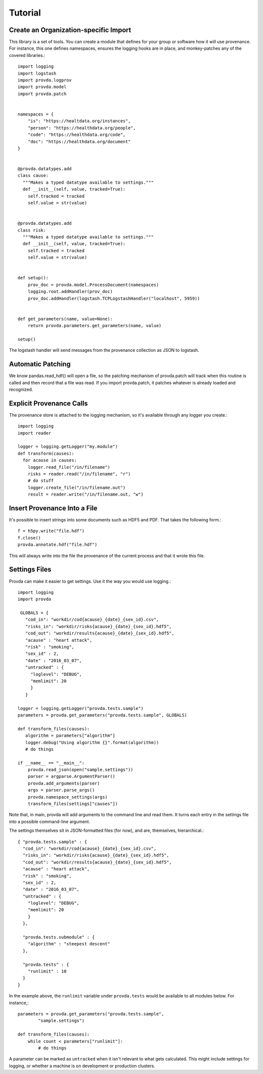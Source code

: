 ========
Tutorial
========

--------------------------------------
Create an Organization-specific Import
--------------------------------------

This library is a set of tools. You can create a module
that defines for your group or software how it will use
provenance. For instance, this one defines namespaces,
ensures the logging hooks are in place, and monkey-patches
any of the covered libraries.::

    import logging
    import logstash
    import provda.logprov
    import provda.model
    import provda.patch


    namespaces = {
        "is": "https://healtdata.org/instances",
        "person": "https://healthdata.org/people",
        "code": "https://healthdata.org/code",
        "doc": "https://healthdata.org/document"
    }


    @provda.datatypes.add
    class cause:
      """Makes a typed datatype available to settings."""
      def __init__(self, value, tracked=True):
        self.tracked = tracked
        self.value = str(value)


    @provda.datatypes.add
    class risk:
      """Makes a typed datatype available to settings."""
      def __init__(self, value, tracked=True):
        self.tracked = tracked
        self.value = str(value)


    def setup():
        prov_doc = provda.model.ProcessDocument(namespaces)
        logging.root.addHandler(prov_doc)
        prov_doc.addHandler(logstash.TCPLogstashHandler("localhost", 5959))


    def get_parameters(name, value=None):
        return provda.parameters.get_parameters(name, value)

    setup()

The logstash handler will send messages from the provenance collection
as JSON to logstash.


------------------
Automatic Patching
------------------

We know pandas.read_hdf() will open a file, so the patching mechanism
of provda.patch will track when this routine is called and then
record that a file was read. If you import provda.patch, it
patches whatever is already loaded and recognized.


-------------------------
Explicit Provenance Calls
-------------------------

The provenance store is attached to the logging mechanism, so it's
available through any logger you create.::

    import logging
    import reader

    logger = logging.getLogger("my.module")
    def transform(causes):
      for acause in causes:
        logger.read_file("/in/filename")
        risks = reader.read("/in/filename", "r")
        # do stuff
        logger.create_file("/in/filename.out")
        result = reader.write("/in/filename.out, "w")

-----------------------------
Insert Provenance Into a File
-----------------------------

It's possible to insert strings into some documents such
as HDF5 and PDF. That takes the following form.::

   f = h5py.write("file.hdf")
   f.close()
   provda.annotate.hdf("file.hdf")

This will always write into the file the provenance
of the current process and that it wrote this file.

--------------
Settings Files
--------------

Provda can make it easier to get settings. Use it the way
you would use logging.::

   import logging
   import provda

    GLOBALS = {
      "cod_in": "workdir/cod{acause}_{date}_{sex_id}.csv",
      "risks_in": "workdir/risks{acause}_{date}_{sex_id}.hdf5",
      "cod_out": "workdir/results{acause}_{date}_{sex_id}.hdf5",
      "acause" : "heart attack",
      "risk" : "smoking",
      "sex_id" : 2,
      "date" : "2016_03_07",
      "untracked" : {
        "loglevel": "DEBUG",
        "memlimit": 20
        }
      }

   logger = logging.getLogger("provda.tests.sample")
   parameters = provda.get_parameters("provda.tests.sample", GLOBALS)

   def transform_files(causes):
      algorithm = parameters["algorithm"]
      logger.debug("Using algorithm {}".format(algorithm))
      # do things

   if __name__ == "__main__":
       provda.read_json(open("sample.settings"))
       parser = argparse.ArgumentParser()
       provda.add_arguments(parser)
       args = parser.parse_args()
       provda.namespace_settings(args)
       transform_files(settings["causes"])

Note that, in main, provda will add arguments to the command
line and read them. It turns each entry in the settings file
into a possible command-line argument.

The settings themselves sit in JSON-formatted files (for now), and
are, themselves, hierarchical.::

    { "provda.tests.sample" : {
      "cod_in": "workdir/cod{acause}_{date}_{sex_id}.csv",
      "risks_in": "workdir/risks{acause}_{date}_{sex_id}.hdf5",
      "cod_out": "workdir/results{acause}_{date}_{sex_id}.hdf5",
      "acause" : "heart attack",
      "risk" : "smoking",
      "sex_id" : 2,
      "date" : "2016_03_07",
      "untracked" : {
        "loglevel": "DEBUG",
        "memlimit": 20
        }
      },

      "provda.tests.submodule" : {
        "algorithm" : "steepest descent"
      },

      "provda.tests" : {
        "runlimit" : 10
      }
    }

In the example above, the ``runlimit`` variable
under ``provda.tests`` would be available to all modules
below. For instance,::

    parameters = provda.get_parameters("provda.tests.sample",
            "sample.settings")

    def transform_files(causes):
        while count < parameters["runlimit"]:
            # do things

A parameter can be marked as ``untracked`` when it isn't relevant
to what gets calculated. This might include settings for logging,
or whether a machine is on development or production
clusters.

